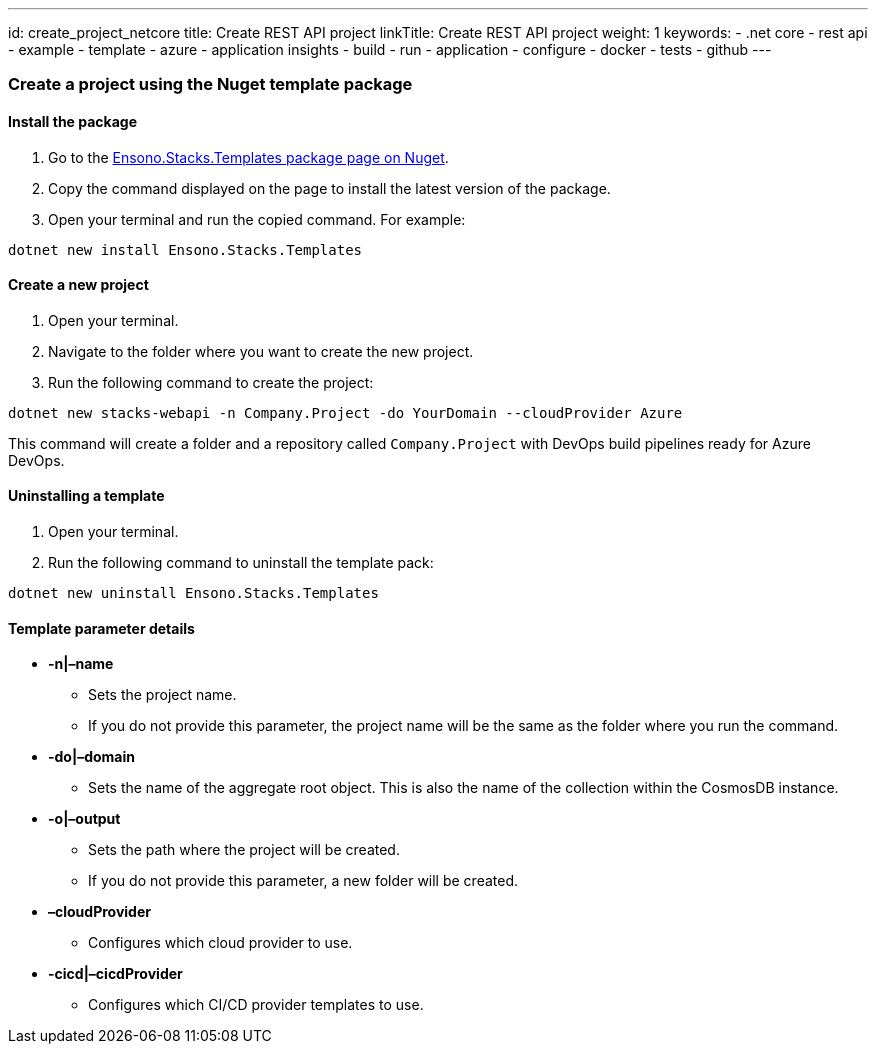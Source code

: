 ---
id: create_project_netcore
title: Create REST API project
linkTitle: Create REST API project
weight: 1
keywords:
  - .net core
  - rest api
  - example
  - template
  - azure
  - application insights
  - build
  - run
  - application
  - configure
  - docker
  - tests
  - github
---

=== Create a project using the Nuget template package

==== Install the package

[arabic]
. Go to the
https://www.nuget.org/packages/Ensono.Stacks.Templates/[Ensono.Stacks.Templates
package page on Nuget].
. Copy the command displayed on the page to install the latest version
of the package.
. Open your terminal and run the copied command. For example:

[source,bash]
----
dotnet new install Ensono.Stacks.Templates
----

==== Create a new project

[arabic]
. Open your terminal.
. Navigate to the folder where you want to create the new project.
. Run the following command to create the project:

[source,bash]
----
dotnet new stacks-webapi -n Company.Project -do YourDomain --cloudProvider Azure
----

This command will create a folder and a repository called
`+Company.Project+` with DevOps build pipelines ready for Azure DevOps.

==== Uninstalling a template

[arabic]
. Open your terminal.
. Run the following command to uninstall the template pack:

[source,bash]
----
dotnet new uninstall Ensono.Stacks.Templates
----

==== Template parameter details

* *-n|–name*
** Sets the project name.
** If you do not provide this parameter, the project name will be the
same as the folder where you run the command.
* *-do|–domain*
** Sets the name of the aggregate root object. This is also the name of
the collection within the CosmosDB instance.
* *-o|–output*
** Sets the path where the project will be created.
** If you do not provide this parameter, a new folder will be created.
* *–cloudProvider*
** Configures which cloud provider to use.
* *-cicd|–cicdProvider*
** Configures which CI/CD provider templates to use.
